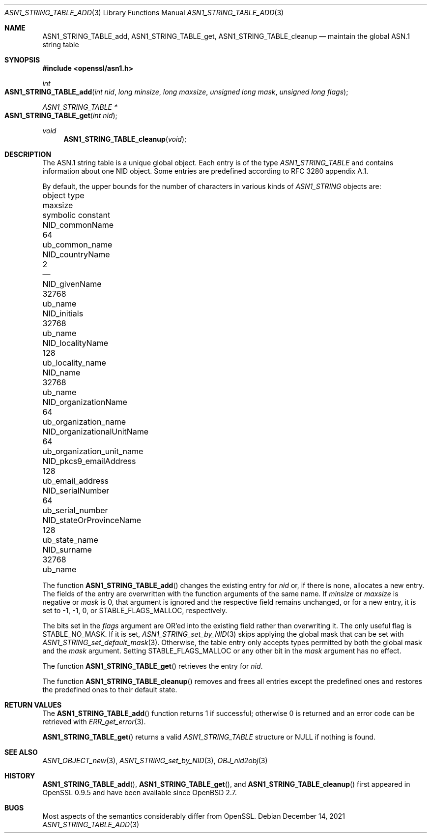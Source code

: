 .\" $OpenBSD: ASN1_STRING_TABLE_add.3,v 1.8 2021/12/14 20:14:22 schwarze Exp $
.\" checked up to:
.\" OpenSSL ASN1_STRING_TABLE_add.pod 7b608d08 Jul 27 01:18:50 2017 +0800
.\"
.\" Copyright (c) 2017, 2021 Ingo Schwarze <schwarze@openbsd.org>
.\"
.\" Permission to use, copy, modify, and distribute this software for any
.\" purpose with or without fee is hereby granted, provided that the above
.\" copyright notice and this permission notice appear in all copies.
.\"
.\" THE SOFTWARE IS PROVIDED "AS IS" AND THE AUTHOR DISCLAIMS ALL WARRANTIES
.\" WITH REGARD TO THIS SOFTWARE INCLUDING ALL IMPLIED WARRANTIES OF
.\" MERCHANTABILITY AND FITNESS. IN NO EVENT SHALL THE AUTHOR BE LIABLE FOR
.\" ANY SPECIAL, DIRECT, INDIRECT, OR CONSEQUENTIAL DAMAGES OR ANY DAMAGES
.\" WHATSOEVER RESULTING FROM LOSS OF USE, DATA OR PROFITS, WHETHER IN AN
.\" ACTION OF CONTRACT, NEGLIGENCE OR OTHER TORTIOUS ACTION, ARISING OUT OF
.\" OR IN CONNECTION WITH THE USE OR PERFORMANCE OF THIS SOFTWARE.
.\"
.Dd $Mdocdate: December 14 2021 $
.Dt ASN1_STRING_TABLE_ADD 3
.Os
.Sh NAME
.Nm ASN1_STRING_TABLE_add ,
.Nm ASN1_STRING_TABLE_get ,
.Nm ASN1_STRING_TABLE_cleanup
.Nd maintain the global ASN.1 string table
.Sh SYNOPSIS
.In openssl/asn1.h
.Ft int
.Fo ASN1_STRING_TABLE_add
.Fa "int nid"
.Fa "long minsize"
.Fa "long maxsize"
.Fa "unsigned long mask"
.Fa "unsigned long flags"
.Fc
.Ft ASN1_STRING_TABLE *
.Fo ASN1_STRING_TABLE_get
.Fa "int nid"
.Fc
.Ft void
.Fn ASN1_STRING_TABLE_cleanup void
.Sh DESCRIPTION
The ASN.1 string table is a unique global object.
Each entry is of the type
.Vt ASN1_STRING_TABLE
and contains information about one NID object.
Some entries are predefined according to RFC 3280 appendix A.1.
.Pp
By default, the upper bounds for the number of characters in various kinds of
.Vt ASN1_STRING
objects are:
.Pp
.Bl -column -compact NID_organizationalUnitNa maxsi ub_organization_unit_na
.It object type                   Ta maxsize Ta symbolic constant
.It Dv NID_commonName             Ta 64      Ta Dv ub_common_name
.It Dv NID_countryName            Ta 2       Ta \(em
.It Dv NID_givenName              Ta 32768   Ta Dv ub_name
.It Dv NID_initials               Ta 32768   Ta Dv ub_name
.It Dv NID_localityName           Ta 128     Ta Dv ub_locality_name
.It Dv NID_name                   Ta 32768   Ta Dv ub_name
.It Dv NID_organizationName       Ta 64      Ta Dv ub_organization_name
.It Dv NID_organizationalUnitName Ta 64      Ta Dv ub_organization_unit_name
.It Dv NID_pkcs9_emailAddress     Ta 128     Ta Dv ub_email_address
.It Dv NID_serialNumber           Ta 64      Ta Dv ub_serial_number
.It Dv NID_stateOrProvinceName    Ta 128     Ta Dv ub_state_name
.It Dv NID_surname                Ta 32768   Ta Dv ub_name
.El
.Pp
The function
.Fn ASN1_STRING_TABLE_add
changes the existing entry for
.Fa nid
or, if there is none, allocates a new entry.
The fields of the entry are overwritten with the function arguments
of the same name.
If
.Fa minsize
or
.Fa maxsize
is negative or
.Fa mask
is 0, that argument is ignored and the respective field remains unchanged,
or for a new entry, it is set to \-1, \-1, 0, or
.Dv STABLE_FLAGS_MALLOC ,
respectively.
.Pp
The bits set in the
.Fa flags
argument are OR'ed into the existing field rather than overwriting it.
The only useful flag is
.Dv STABLE_NO_MASK .
If it is set,
.Xr ASN1_STRING_set_by_NID 3
skips applying the global mask that can be set with
.Xr ASN1_STRING_set_default_mask 3 .
Otherwise, the table entry only accepts types
permitted by both the global mask and the
.Fa mask
argument.
Setting
.Dv STABLE_FLAGS_MALLOC
or any other bit in the
.Fa mask
argument has no effect.
.Pp
The function
.Fn ASN1_STRING_TABLE_get
retrieves the entry for
.Fa nid .
.Pp
The function
.Fn ASN1_STRING_TABLE_cleanup
removes and frees all entries except the predefined ones
and restores the predefined ones to their default state.
.Sh RETURN VALUES
The
.Fn ASN1_STRING_TABLE_add
function returns 1 if successful; otherwise 0 is returned
and an error code can be retrieved with
.Xr ERR_get_error 3 .
.Pp
.Fn ASN1_STRING_TABLE_get
returns a valid
.Vt ASN1_STRING_TABLE
structure or
.Dv NULL
if nothing is found.
.Sh SEE ALSO
.Xr ASN1_OBJECT_new 3 ,
.Xr ASN1_STRING_set_by_NID 3 ,
.Xr OBJ_nid2obj 3
.Sh HISTORY
.Fn ASN1_STRING_TABLE_add ,
.Fn ASN1_STRING_TABLE_get ,
and
.Fn ASN1_STRING_TABLE_cleanup
first appeared in OpenSSL 0.9.5 and have been available since
.Ox 2.7 .
.Sh BUGS
Most aspects of the semantics considerably differ from OpenSSL.
